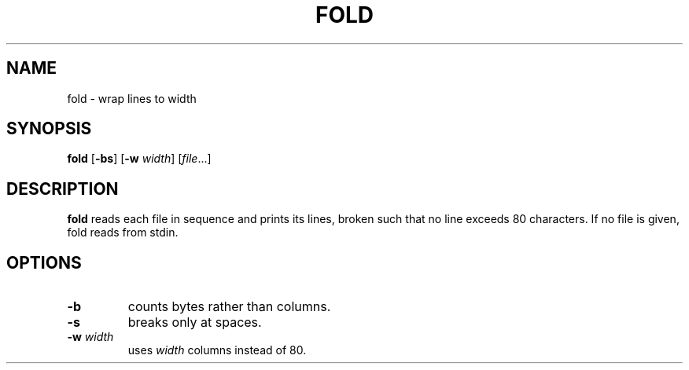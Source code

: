 .TH FOLD 1 sbase\-VERSION
.SH NAME
fold \- wrap lines to width
.SH SYNOPSIS
.B fold
.RB [ \-bs ]
.RB [ \-w
.IR width ]
.RI [ file ...]
.SH DESCRIPTION
.B fold
reads each file in sequence and prints its lines, broken such that no line
exceeds 80 characters.  If no file is given, fold reads from stdin.
.SH OPTIONS
.TP
.B \-b
counts bytes rather than columns.
.TP
.B \-s
breaks only at spaces.
.TP
.BI \-w " width"
uses
.I width
columns instead of 80.
